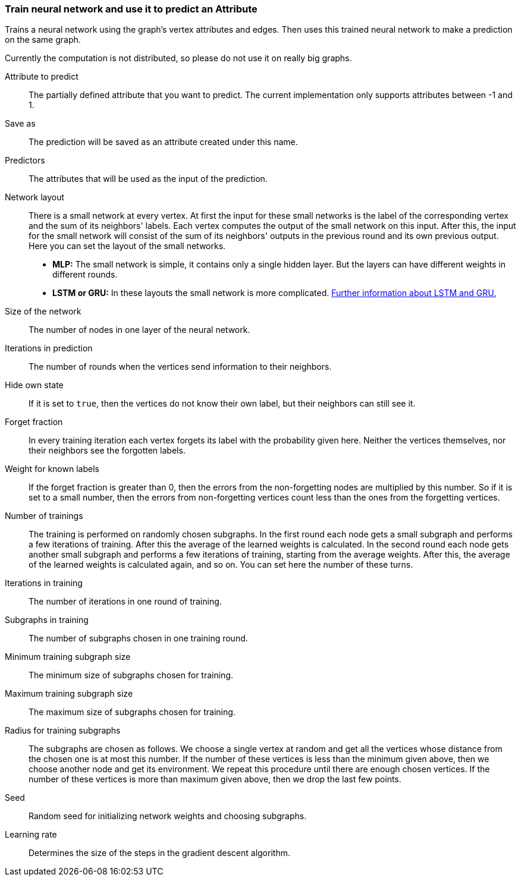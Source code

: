 ### Train neural network and use it to predict an Attribute

Trains a neural network using the graph's vertex attributes and edges. Then uses
this trained neural network to make a prediction on the same graph.

Currently the computation is not distributed, so please do not use it on really
big graphs.
====
[[label]] Attribute to predict::
The partially defined attribute that you want to predict. The current
implementation only supports attributes between -1 and 1.

[[output]] Save as::
The prediction will be saved as an attribute created under this name.

[[features]] Predictors::
The attributes that will be used as the input of the prediction.

[[networklayout]] Network layout:: There is a small network at every vertex.
At first the input for these small networks is the label of the corresponding
vertex and the sum of its neighbors' labels. Each vertex computes the output of
the small network on this input. After this, the input for the small network will
consist of the sum of its neighbors' outputs in the previous round and its own
previous output. Here you can set the layout of the small networks.
+
  - **MLP:** The small network is simple, it contains only a single hidden layer.
  But the layers can have different weights in different rounds.
  - **LSTM or GRU:** In these layouts the small network is more complicated.
  http://colah.github.io/posts/2015-08-Understanding-LSTMs/[Further information
  about LSTM and GRU.]

[[networksize]] Size of the network::
The number of nodes in one layer of the neural network.

[[radius]] Iterations in prediction::
The number of rounds when the vertices send information to their neighbors.

[[hidestate]] Hide own state::
If it is set to `true`, then the vertices do not know their own label, but their neighbors
can still see it.

[[forgetfraction]] Forget fraction::
In every training iteration each vertex forgets its label with the probability
given here. Neither the vertices themselves, nor their neighbors see the forgotten
labels.

[[knownlabelweight]] Weight for known labels::
If the forget fraction is greater than 0, then the errors from the non-forgetting
nodes are multiplied by this number. So if it is set to a small number, then the
errors from non-forgetting vertices count less than the ones from the forgetting
vertices.

[[numberoftrainings]] Number of trainings::
The training is performed on randomly chosen subgraphs. In the first round each
node gets a small subgraph and performs a few iterations of training. After this
the average of the learned weights is calculated. In the second round each node
gets another small subgraph and performs a few iterations of training, starting
from the average weights. After this, the average of the learned weights is
calculated again, and so on. You can set here the number of these turns.

[[iterationsintraining]] Iterations in training::
The number of iterations in one round of training.

[[subgraphsintraining]] Subgraphs in training::
The number of subgraphs chosen in one training round.

[[mintrainingvertices]] Minimum training subgraph size::
The minimum size of subgraphs chosen for training.

[[maxtrainingvertices]] Maximum training subgraph size::
The maximum size of subgraphs chosen for training.

[[trainingradius]] Radius for training subgraphs::
The subgraphs are chosen as follows. We choose a single vertex at random and get
all the vertices whose distance from the chosen one is at most this number.
If the number of these vertices is less than the minimum given above, then we choose
another node and get its environment. We repeat this procedure until there are
enough chosen vertices. If the number of these vertices is more than maximum
given above, then we drop the last few points.

[[seed]] Seed::
Random seed for initializing network weights and choosing subgraphs.

[[learningrate]] Learning rate::
Determines the size of the steps in the gradient descent algorithm.
====
